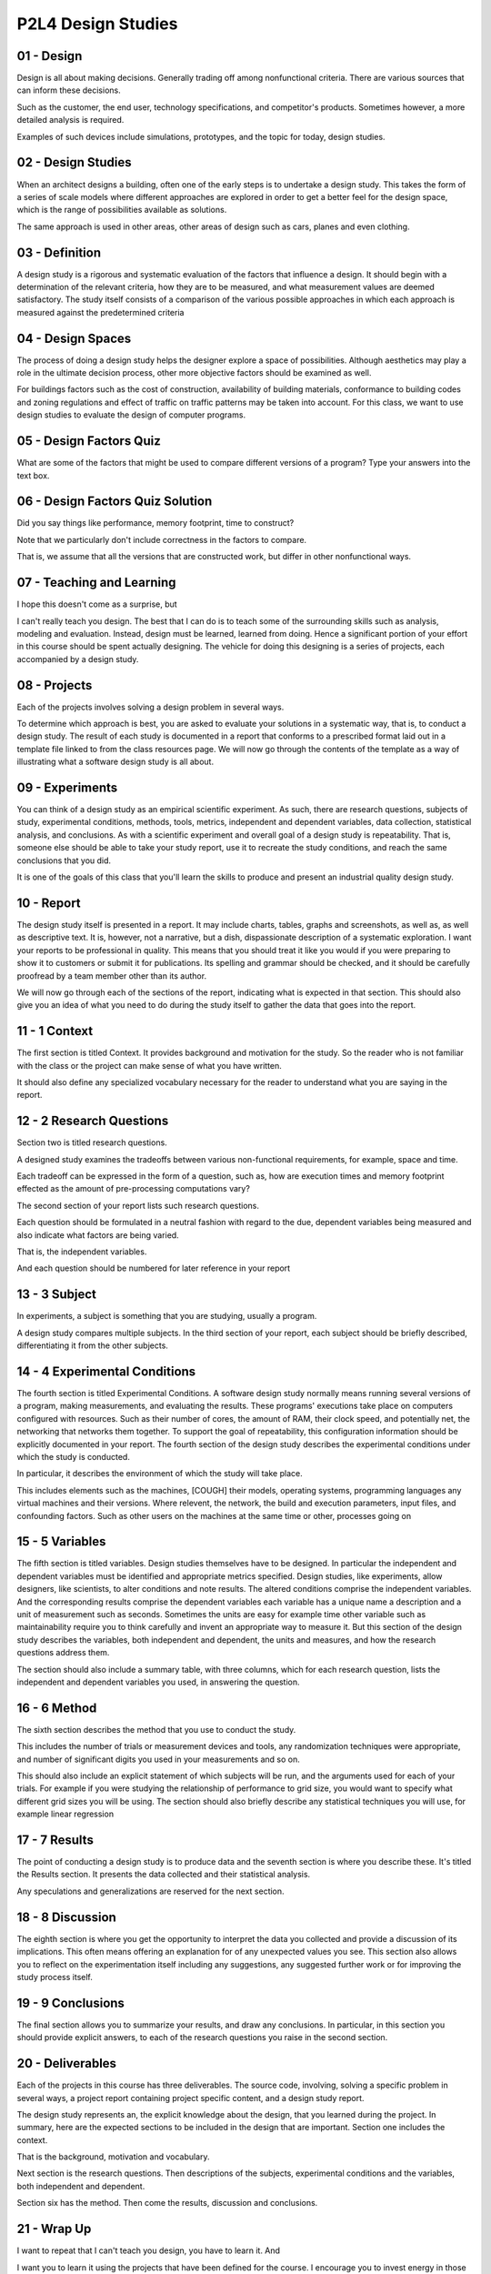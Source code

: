 .. title: P2L4 Design Studies 
.. slug: P2L4 Design Studies 
.. date: 2016-05-27 23:41:20 UTC-08:00
.. tags: notes, mathjax
.. category: 
.. link: 
.. description: 
.. type: text

P2L4 Design Studies
===================


01 - Design
-----------

Design is all about making decisions. Generally trading off among nonfunctional criteria. There are various sources that
can inform these decisions.


Such as the customer, the end user, technology specifications, and competitor's products. Sometimes however, a more
detailed analysis is required.


Examples of such devices include simulations, prototypes, and the topic for today, design studies.


02 - Design Studies
-------------------

When an architect designs a building, often one of the early steps is to undertake a design study. This takes the form
of a series of scale models where different approaches are explored in order to get a better feel for the design space,
which is the range of possibilities available as solutions.


The same approach is used in other areas, other areas of design such as cars, planes and even clothing.


03 - Definition
---------------

A design study is a rigorous and systematic evaluation of the factors that influence a design. It should begin with a
determination of the relevant criteria, how they are to be measured, and what measurement values are deemed
satisfactory. The study itself consists of a comparison of the various possible approaches in which each approach is
measured against the predetermined criteria


04 - Design Spaces
------------------

The process of doing a design study helps the designer explore a space of possibilities. Although aesthetics may play a
role in the ultimate decision process, other more objective factors should be examined as well.


For buildings factors such as the cost of construction, availability of building materials, conformance to building
codes and zoning regulations and effect of traffic on traffic patterns may be taken into account. For this class, we
want to use design studies to evaluate the design of computer programs.


05 - Design Factors Quiz
------------------------

What are some of the factors that might be used to compare different versions of a program? Type your answers into the
text box.


06 - Design Factors Quiz Solution
---------------------------------

Did you say things like performance, memory footprint, time to construct?


Note that we particularly don't include correctness in the factors to compare.


That is, we assume that all the versions that are constructed work, but differ in other nonfunctional ways.


07 - Teaching and Learning
--------------------------

I hope this doesn't come as a surprise, but


I can't really teach you design. The best that I can do is to teach some of the surrounding skills such as analysis,
modeling and evaluation. Instead, design must be learned, learned from doing. Hence a significant portion of your effort
in this course should be spent actually designing. The vehicle for doing this designing is a series of projects, each
accompanied by a design study.


08 - Projects
-------------

Each of the projects involves solving a design problem in several ways.


To determine which approach is best, you are asked to evaluate your solutions in a systematic way, that is, to conduct a
design study. The result of each study is documented in a report that conforms to a prescribed format laid out in a
template file linked to from the class resources page. We will now go through the contents of the template as a way of
illustrating what a software design study is all about.


09 - Experiments
----------------

You can think of a design study as an empirical scientific experiment. As such, there are research questions, subjects
of study, experimental conditions, methods, tools, metrics, independent and dependent variables, data collection,
statistical analysis, and conclusions. As with a scientific experiment and overall goal of a design study is
repeatability. That is, someone else should be able to take your study report, use it to recreate the study conditions,
and reach the same conclusions that you did.


It is one of the goals of this class that you'll learn the skills to produce and present an industrial quality design
study.


10 - Report
-----------

The design study itself is presented in a report. It may include charts, tables, graphs and screenshots, as well as, as
well as descriptive text. It is, however, not a narrative, but a dish, dispassionate description of a systematic
exploration. I want your reports to be professional in quality. This means that you should treat it like you would if
you were preparing to show it to customers or submit it for publications. Its spelling and grammar should be checked,
and it should be carefully proofread by a team member other than its author.


We will now go through each of the sections of the report, indicating what is expected in that section. This should also
give you an idea of what you need to do during the study itself to gather the data that goes into the report.


11 - 1 Context
--------------

The first section is titled Context. It provides background and motivation for the study. So the reader who is not
familiar with the class or the project can make sense of what you have written.


It should also define any specialized vocabulary necessary for the reader to understand what you are saying in the
report.


12 - 2 Research Questions
-------------------------

Section two is titled research questions.


A designed study examines the tradeoffs between various non-functional requirements, for example, space and time.


Each tradeoff can be expressed in the form of a question, such as, how are execution times and memory footprint effected
as the amount of pre-processing computations vary?


The second section of your report lists such research questions.


Each question should be formulated in a neutral fashion with regard to the due, dependent variables being measured and
also indicate what factors are being varied.


That is, the independent variables.


And each question should be numbered for later reference in your report


13 - 3 Subject
--------------

In experiments, a subject is something that you are studying, usually a program.


A design study compares multiple subjects. In the third section of your report, each subject should be briefly
described, differentiating it from the other subjects.


14 - 4 Experimental Conditions
------------------------------

The fourth section is titled Experimental Conditions. A software design study normally means running several versions of
a program, making measurements, and evaluating the results. These programs' executions take place on computers
configured with resources. Such as their number of cores, the amount of RAM, their clock speed, and potentially net, the
networking that networks them together. To support the goal of repeatability, this configuration information should be
explicitly documented in your report. The fourth section of the design study describes the experimental conditions under
which the study is conducted.


In particular, it describes the environment of which the study will take place.


This includes elements such as the machines, [COUGH] their models, operating systems, programming languages any virtual
machines and their versions. Where relevent, the network, the build and execution parameters, input files, and
confounding factors. Such as other users on the machines at the same time or other, processes going on


15 - 5 Variables
----------------

The fifth section is titled variables. Design studies themselves have to be designed. In particular the independent and
dependent variables must be identified and appropriate metrics specified. Design studies, like experiments, allow
designers, like scientists, to alter conditions and note results. The altered conditions comprise the independent
variables. And the corresponding results comprise the dependent variables each variable has a unique name a description
and a unit of measurement such as seconds. Sometimes the units are easy for example time other variable such as
maintainability require you to think carefully and invent an appropriate way to measure it. But this section of the
design study describes the variables, both independent and dependent, the units and measures, and how the research
questions address them.


The section should also include a summary table, with three columns, which for each research question, lists the
independent and dependent variables you used, in answering the question.


16 - 6 Method
-------------

The sixth section describes the method that you use to conduct the study.


This includes the number of trials or measurement devices and tools, any randomization techniques were appropriate, and
number of significant digits you used in your measurements and so on.


This should also include an explicit statement of which subjects will be run, and the arguments used for each of your
trials. For example if you were studying the relationship of performance to grid size, you would want to specify what
different grid sizes you will be using. The section should also briefly describe any statistical techniques you will
use, for example linear regression


17 - 7 Results
--------------

The point of conducting a design study is to produce data and the seventh section is where you describe these. It's
titled the Results section. It presents the data collected and their statistical analysis.


Any speculations and generalizations are reserved for the next section.


18 - 8 Discussion
-----------------

The eighth section is where you get the opportunity to interpret the data you collected and provide a discussion of its
implications. This often means offering an explanation for of any unexpected values you see. This section also allows
you to reflect on the experimentation itself including any suggestions, any suggested further work or for improving the
study process itself.


19 - 9 Conclusions
------------------

The final section allows you to summarize your results, and draw any conclusions. In particular, in this section you
should provide explicit answers, to each of the research questions you raise in the second section.


20 - Deliverables
-----------------

Each of the projects in this course has three deliverables. The source code, involving, solving a specific problem in
several ways, a project report containing project specific content, and a design study report.


The design study represents an, the explicit knowledge about the design, that you learned during the project. In
summary, here are the expected sections to be included in the design that are important. Section one includes the
context.


That is the background, motivation and vocabulary.


Next section is the research questions. Then descriptions of the subjects, experimental conditions and the variables,
both independent and dependent.


Section six has the method. Then come the results, discussion and conclusions.


21 - Wrap Up
------------

I want to repeat that I can't teach you design, you have to learn it. And


I want you to learn it using the projects that have been defined for the course. I encourage you to invest energy in
those projects and to think systematically about the design issues that each one of them raises.


Express that systematic thinking in the form of some experiments that you run, then write up those experiments in the
form of a report. I think by doing this, it will force you to reflect upon the design process, and thereby, make it much
more real to you.


